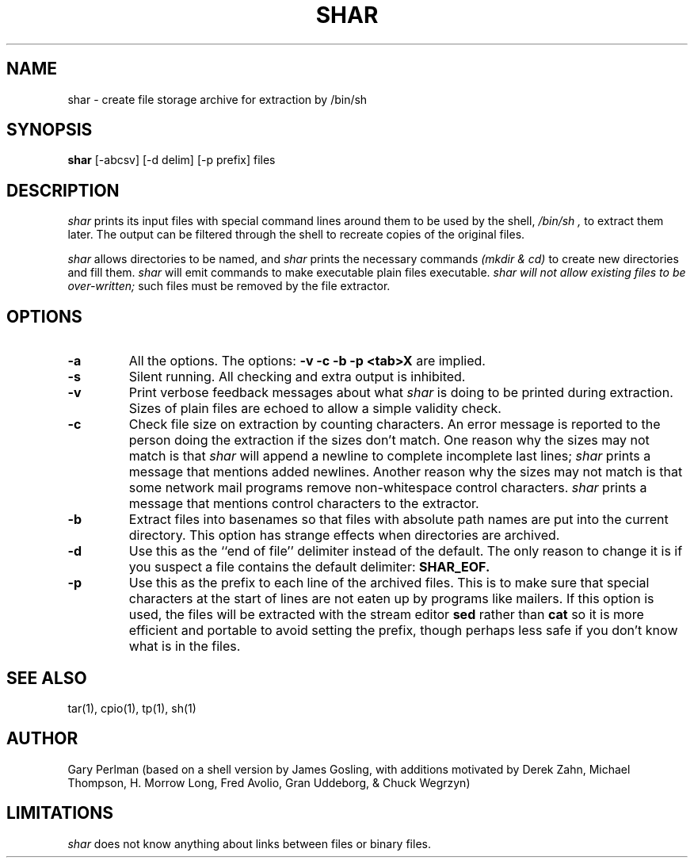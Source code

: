 .TH SHAR 1net "June 3, 1985" "UNIX User's Manual" "Wang Institute"
.SH NAME
shar \- create file storage archive for extraction by /bin/sh
.SH SYNOPSIS
.B shar
[-abcsv] [-d delim] [-p prefix] files
.SH DESCRIPTION
.I shar
prints its input files with special command lines around them
to be used by the shell,
.I /bin/sh ,
to extract them later.
The output can be filtered through the shell to
recreate copies of the original files.
.PP
.I shar
allows directories to be named, and
.I shar
prints the necessary commands
.ul
(mkdir & cd)
to create new directories and fill them.
.I shar
will emit commands to make executable plain files executable.
.I shar will not allow existing files to be
.I over-written;
such files must be removed by the file extractor.
.SH OPTIONS
.de OP
.TP
.B -\\$1
..
.OP a
All the options.
The options:
.B "-v -c -b -p <tab>X"
are implied.
.OP s
Silent running.
All checking and extra output is inhibited.
.OP v
Print verbose feedback messages about what
.I shar
is doing to be printed during extraction.
Sizes of plain files are echoed to allow a simple validity check.
.OP c
Check file size on extraction by counting characters.
An error message is reported to the person doing the
extraction if the sizes don't match.
One reason why the sizes may not match is that
.I shar
will append a newline to complete incomplete last lines;
.I shar
prints a message that mentions added newlines.
Another reason why the sizes may not match is that some
network mail programs remove non-whitespace control characters.
.I shar
prints a message that mentions control characters to the extractor.
.OP b
Extract files into basenames so that files with absolute path names
are put into the current directory.
This option has strange effects when directories are archived.
.OP d delim
Use this as the ``end of file'' delimiter instead of the default.
The only reason to change it is if you suspect a file
contains the default delimiter:
.B SHAR_EOF.
.OP p prefix
Use this as the prefix to each line of the archived files.
This is to make sure that special characters at the start of lines are not
eaten up by programs like mailers.
If this option is used,
the files will be extracted with the stream editor
.B sed
rather than
.B cat
so it is more efficient and portable to avoid setting the prefix,
though perhaps less safe if you don't know what is in the files.
.SH "SEE ALSO
tar(1), cpio(1), tp(1), sh(1)
.SH AUTHOR
Gary Perlman
(based on a shell version by James Gosling,
with additions motivated by
Derek Zahn,
Michael Thompson,
H. Morrow Long,
Fred Avolio,
Gran Uddeborg,
&
Chuck Wegrzyn)
.SH LIMITATIONS
.I shar
does not know anything about
links between files
or binary files.
